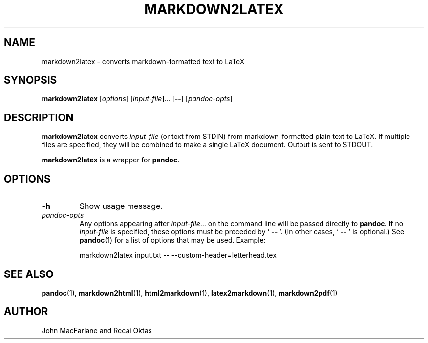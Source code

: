 .TH MARKDOWN2LATEX 1 "November 21, 2006" Pandoc "User Manuals"
.SH NAME
markdown2latex \- converts markdown-formatted text to LaTeX 
.SH SYNOPSIS
\fBmarkdown2latex\fR [\fIoptions\fR] [\fIinput\-file\fR]...
[\fB\-\-\fR] [\fIpandoc\-opts\fR]
.SH DESCRIPTION
\fBmarkdown2latex\fR converts \fIinput\-file\fR (or text from STDIN)
from markdown\-formatted plain text to LaTeX.  If multiple files are
specified, they will be combined to make a single LaTeX document.
Output is sent to STDOUT.
.PP
\fBmarkdown2latex\fR is a wrapper for \fBpandoc\fR.
.SH OPTIONS
.TP
.B \-h
Show usage message.
.TP
.I pandoc\-opts
Any options appearing after \fIinput\-file\fR... on the command line
will be passed directly to \fBpandoc\fR.  If no \fIinput-file\fR
is specified, these options must be preceded by ` \fB\-\-\fR '.
(In other cases, ` \fB\-\-\fR ' is optional.)  See \fBpandoc\fR(1)
for a list of options that may be used.  Example:
.IP
markdown2latex input.txt \-\- \-\-custom\-header=letterhead.tex
.SH "SEE ALSO"
\fBpandoc\fR(1),
\fBmarkdown2html\fR(1),
\fBhtml2markdown\fR(1),
\fBlatex2markdown\fR(1),
\fBmarkdown2pdf\fR(1)
.SH AUTHOR
John MacFarlane and Recai Oktas
